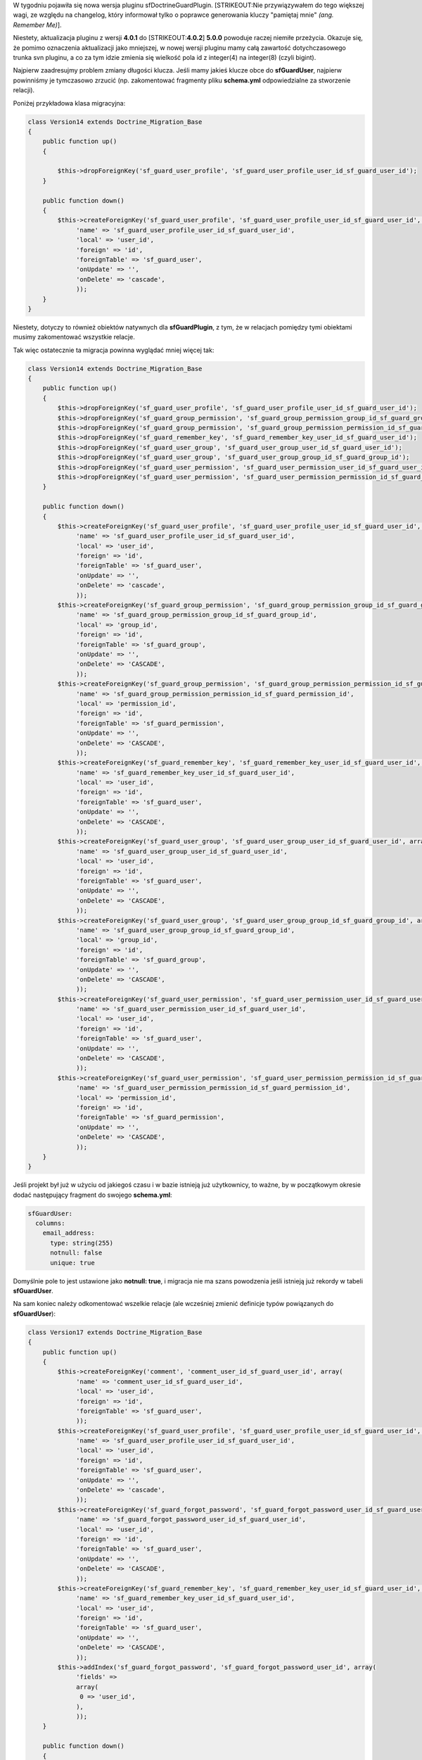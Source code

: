 .. title: Aktualizacja sfDoctrineGuardPlugin 4.0.1 do 5.0.0
.. slug: aktualizacja-sfdoctrineguardplugin-4-0-1-do-4-0-2
.. date: 2010/07/18 23:07:58
.. tags: symfony, doctrine, sfForkedDoctrineApply, migracje, php, sfDoctrineGuard, doctrine migration
.. link:
.. description: W tygodniu pojawiła się nowa wersja pluginu sfDoctrineGuardPlugin. Nie przywiązywałem do tego większej wagi, ze względu na changelog, który informował tylko o poprawce generowania kluczy "pamiętaj mnie" (ang. Remember Me).

W tygodniu pojawiła się nowa wersja pluginu sfDoctrineGuardPlugin.
[STRIKEOUT:Nie przywiązywałem do tego większej wagi, ze względu na
changelog, który informował tylko o poprawce generowania kluczy
"pamiętaj mnie" *(ang. Remember Me)*].

.. TEASER_END

Niestety, aktualizacja pluginu z wersji **4.0.1** do
[STRIKEOUT:**4.0.2**] **5.0.0** powoduje raczej niemiłe przeżycia.
Okazuje się, że pomimo oznaczenia aktualizacji jako mniejszej, w nowej
wersji pluginu mamy całą zawartość dotychczasowego trunka svn pluginu, a
co za tym idzie zmienia się wielkość pola id z integer(4) na integer(8)
(czyli bigint).

Najpierw zaadresujmy problem zmiany długości klucza. Jeśli mamy jakieś
klucze obce do **sfGuardUser**, najpierw powinniśmy je tymczasowo
zrzucić (np. zakomentować fragmenty pliku **schema.yml** odpowiedzialne
za stworzenie relacji).

Poniżej przykładowa klasa migracyjna:

.. code-block:: php

    class Version14 extends Doctrine_Migration_Base
    {
        public function up()
        {

            $this->dropForeignKey('sf_guard_user_profile', 'sf_guard_user_profile_user_id_sf_guard_user_id');
        }

        public function down()
        {
            $this->createForeignKey('sf_guard_user_profile', 'sf_guard_user_profile_user_id_sf_guard_user_id', array(
                 'name' => 'sf_guard_user_profile_user_id_sf_guard_user_id',
                 'local' => 'user_id',
                 'foreign' => 'id',
                 'foreignTable' => 'sf_guard_user',
                 'onUpdate' => '',
                 'onDelete' => 'cascade',
                 ));
        }
    }

Niestety, dotyczy to również obiektów natywnych dla **sfGuardPlugin**, z tym, że w relacjach pomiędzy tymi obiektami musimy zakomentować wszystkie relacje.

Tak więc ostatecznie ta migracja powinna wyglądać mniej więcej tak:

.. code-block:: php

    class Version14 extends Doctrine_Migration_Base
    {
        public function up()
        {
            $this->dropForeignKey('sf_guard_user_profile', 'sf_guard_user_profile_user_id_sf_guard_user_id');
            $this->dropForeignKey('sf_guard_group_permission', 'sf_guard_group_permission_group_id_sf_guard_group_id');
            $this->dropForeignKey('sf_guard_group_permission', 'sf_guard_group_permission_permission_id_sf_guard_permission_id');
            $this->dropForeignKey('sf_guard_remember_key', 'sf_guard_remember_key_user_id_sf_guard_user_id');
            $this->dropForeignKey('sf_guard_user_group', 'sf_guard_user_group_user_id_sf_guard_user_id');
            $this->dropForeignKey('sf_guard_user_group', 'sf_guard_user_group_group_id_sf_guard_group_id');
            $this->dropForeignKey('sf_guard_user_permission', 'sf_guard_user_permission_user_id_sf_guard_user_id');
            $this->dropForeignKey('sf_guard_user_permission', 'sf_guard_user_permission_permission_id_sf_guard_permission_id');
        }

        public function down()
        {
            $this->createForeignKey('sf_guard_user_profile', 'sf_guard_user_profile_user_id_sf_guard_user_id', array(
                 'name' => 'sf_guard_user_profile_user_id_sf_guard_user_id',
                 'local' => 'user_id',
                 'foreign' => 'id',
                 'foreignTable' => 'sf_guard_user',
                 'onUpdate' => '',
                 'onDelete' => 'cascade',
                 ));
            $this->createForeignKey('sf_guard_group_permission', 'sf_guard_group_permission_group_id_sf_guard_group_id', array(
                 'name' => 'sf_guard_group_permission_group_id_sf_guard_group_id',
                 'local' => 'group_id',
                 'foreign' => 'id',
                 'foreignTable' => 'sf_guard_group',
                 'onUpdate' => '',
                 'onDelete' => 'CASCADE',
                 ));
            $this->createForeignKey('sf_guard_group_permission', 'sf_guard_group_permission_permission_id_sf_guard_permission_id', array(
                 'name' => 'sf_guard_group_permission_permission_id_sf_guard_permission_id',
                 'local' => 'permission_id',
                 'foreign' => 'id',
                 'foreignTable' => 'sf_guard_permission',
                 'onUpdate' => '',
                 'onDelete' => 'CASCADE',
                 ));
            $this->createForeignKey('sf_guard_remember_key', 'sf_guard_remember_key_user_id_sf_guard_user_id', array(
                 'name' => 'sf_guard_remember_key_user_id_sf_guard_user_id',
                 'local' => 'user_id',
                 'foreign' => 'id',
                 'foreignTable' => 'sf_guard_user',
                 'onUpdate' => '',
                 'onDelete' => 'CASCADE',
                 ));
            $this->createForeignKey('sf_guard_user_group', 'sf_guard_user_group_user_id_sf_guard_user_id', array(
                 'name' => 'sf_guard_user_group_user_id_sf_guard_user_id',
                 'local' => 'user_id',
                 'foreign' => 'id',
                 'foreignTable' => 'sf_guard_user',
                 'onUpdate' => '',
                 'onDelete' => 'CASCADE',
                 ));
            $this->createForeignKey('sf_guard_user_group', 'sf_guard_user_group_group_id_sf_guard_group_id', array(
                 'name' => 'sf_guard_user_group_group_id_sf_guard_group_id',
                 'local' => 'group_id',
                 'foreign' => 'id',
                 'foreignTable' => 'sf_guard_group',
                 'onUpdate' => '',
                 'onDelete' => 'CASCADE',
                 ));
            $this->createForeignKey('sf_guard_user_permission', 'sf_guard_user_permission_user_id_sf_guard_user_id', array(
                 'name' => 'sf_guard_user_permission_user_id_sf_guard_user_id',
                 'local' => 'user_id',
                 'foreign' => 'id',
                 'foreignTable' => 'sf_guard_user',
                 'onUpdate' => '',
                 'onDelete' => 'CASCADE',
                 ));
            $this->createForeignKey('sf_guard_user_permission', 'sf_guard_user_permission_permission_id_sf_guard_permission_id', array(
                 'name' => 'sf_guard_user_permission_permission_id_sf_guard_permission_id',
                 'local' => 'permission_id',
                 'foreign' => 'id',
                 'foreignTable' => 'sf_guard_permission',
                 'onUpdate' => '',
                 'onDelete' => 'CASCADE',
                 ));
        }
    }

Jeśli projekt był już w użyciu od jakiegoś czasu i w bazie istnieją już
użytkownicy, to ważne, by w początkowym okresie dodać następujący
fragment do swojego **schema.yml**:

.. code-block:: php

    sfGuardUser:
      columns:
        email_address:
          type: string(255)
          notnull: false
          unique: true

Domyślnie pole to jest ustawione jako **notnull: true**, i migracja nie ma szans powodzenia jeśli istnieją już rekordy w tabeli **sfGuardUser**.

Na sam koniec należy odkomentować wszelkie relacje (ale wcześniej zmienić definicje typów powiązanych do **sfGuardUser**):

.. code-block:: php

    class Version17 extends Doctrine_Migration_Base
    {
        public function up()
        {
            $this->createForeignKey('comment', 'comment_user_id_sf_guard_user_id', array(
                 'name' => 'comment_user_id_sf_guard_user_id',
                 'local' => 'user_id',
                 'foreign' => 'id',
                 'foreignTable' => 'sf_guard_user',
                 ));
            $this->createForeignKey('sf_guard_user_profile', 'sf_guard_user_profile_user_id_sf_guard_user_id', array(
                 'name' => 'sf_guard_user_profile_user_id_sf_guard_user_id',
                 'local' => 'user_id',
                 'foreign' => 'id',
                 'foreignTable' => 'sf_guard_user',
                 'onUpdate' => '',
                 'onDelete' => 'cascade',
                 ));
            $this->createForeignKey('sf_guard_forgot_password', 'sf_guard_forgot_password_user_id_sf_guard_user_id', array(
                 'name' => 'sf_guard_forgot_password_user_id_sf_guard_user_id',
                 'local' => 'user_id',
                 'foreign' => 'id',
                 'foreignTable' => 'sf_guard_user',
                 'onUpdate' => '',
                 'onDelete' => 'CASCADE',
                 ));
            $this->createForeignKey('sf_guard_remember_key', 'sf_guard_remember_key_user_id_sf_guard_user_id', array(
                 'name' => 'sf_guard_remember_key_user_id_sf_guard_user_id',
                 'local' => 'user_id',
                 'foreign' => 'id',
                 'foreignTable' => 'sf_guard_user',
                 'onUpdate' => '',
                 'onDelete' => 'CASCADE',
                 ));
            $this->addIndex('sf_guard_forgot_password', 'sf_guard_forgot_password_user_id', array(
                 'fields' =>
                 array(
                  0 => 'user_id',
                 ),
                 ));
        }

        public function down()
        {
            $this->dropForeignKey('comment', 'comment_user_id_sf_guard_user_id');
            $this->dropForeignKey('sf_guard_user_profile', 'sf_guard_user_profile_user_id_sf_guard_user_id');
            $this->dropForeignKey('sf_guard_forgot_password', 'sf_guard_forgot_password_user_id_sf_guard_user_id');
            $this->dropForeignKey('sf_guard_remember_key', 'sf_guard_remember_key_user_id_sf_guard_user_id');
            $this->removeIndex('sf_guard_forgot_password', 'sf_guard_forgot_password_user_id', array(
                 'fields' =>
                 array(
                  0 => 'user_id',
                 ),
                 ));
        }
    }

[STRIKEOUT:Koniec końców, wypuszczenie pluginu w taki sposób to jest
niestety porażka. Jak na "małą" aktualizację wersji, brakuje
zdecydowanie wstecznej kompatybilności, a i changelog jest zdecydowanie
potraktowany po macoszemu. Plugin powinien być wydany co najmniej jako
wersja 4.1.0].

[STRIKEOUT:Przy okazji wydanie\ ** sfForkedDoctrineApply** 1.3.0 trochę
się opóźni, trzeba będzie dostosować do nowej wersji doctrine guarda.]

.. note::

    Po paru wiadomościach na grupie symfony Jonathan Wage poprawił paczki z pluginami.

